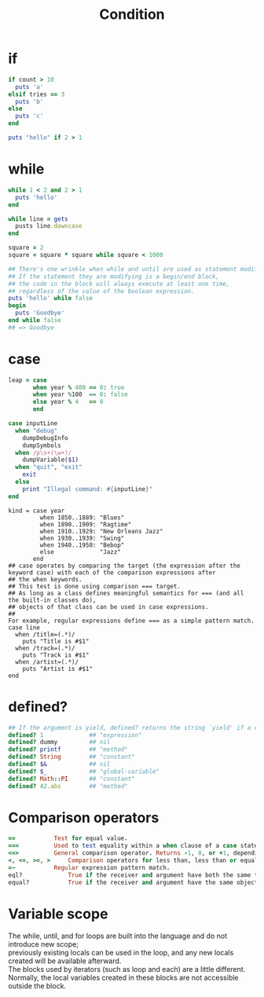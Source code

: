 #+Title: Condition
#+OPTIONS: ^:nil
* if
#+BEGIN_SRC ruby
if count > 10
  puts 'a'
elsif tries == 3
  puts 'b'
else
  puts 'c'
end

puts "hello" if 2 > 1
#+END_SRC
* while
#+BEGIN_SRC ruby
while 1 < 2 and 2 > 1
  puts 'hello'
end

while line = gets
  pusts line.downcase
end

square = 2
square = square * square while square < 1000
#+END_SRC
#+BEGIN_SRC ruby
## There's one wrinkle when while and until are used as statement modifiers.
## If the statement they are modifying is a begin/end block,
## the code in the block will always execute at least one time,
## regardless of the value of the boolean expression.
puts 'hello' while false
begin
  puts 'Goodbye'
end while false
## => Goodbye
#+END_SRC
* case
#+BEGIN_SRC ruby
leap = case
       when year % 400 == 0: true
       when year %100  == 0: false
       else year % 4   == 0
       end
#+END_SRC
#+BEGIN_SRC ruby
case inputLine
  when "debug"
    dumpDebugInfo
    dumpSymbols
  when /p\s+(\w+)/
    dumpVariable($1)
  when "quit", "exit"
    exit
  else
    print "Illegal command: #{inputLine}"
end
#+END_SRC
#+BEGIN_SRC
kind = case year
         when 1850..1889: "Blues"
         when 1890..1909: "Ragtime"
         when 1910..1929: "New Orleans Jazz"
         when 1930..1939: "Swing"
         when 1940..1950: "Bebop"
         else             "Jazz"
       end
## case operates by comparing the target (the expression after the keyword case) with each of the comparison expressions after
## the when keywords.
## This test is done using comparison === target.
## As long as a class defines meaningful semantics for === (and all the built-in classes do),
## objects of that class can be used in case expressions.
##
For example, regular expressions define === as a simple pattern match.
case line
  when /title=(.*)/
    puts "Title is #$1"
  when /track=(.*)/
    puts "Track is #$1"
  when /artist=(.*)/
    puts "Artist is #$1"
end
#+END_SRC
* defined?
#+BEGIN_SRC ruby
## If the argument is yield, defined? returns the string `yield' if a code block is associated with the current context
defined? 1             ## "expression"
defined? dummy         ## nil
defined? printf        ## "method"
defined? String        ## "constant"
defined? $&            ## nil
defined? $_            ## "global-variable"
defined? Math::PI      ## "constant"
defined? 42.abs        ## "method"
#+END_SRC
* Comparison operators
#+BEGIN_SRC ruby
==	         Test for equal value.
===	         Used to test equality within a when clause of a case statement.
<=>	         General comparison operator. Returns -1, 0, or +1, depending on whether its receiver is less than, equal to, or greater than its argument.
<, <=, >=, >	 Comparison operators for less than, less than or equal, greater than or equal, and greater than.
=~	         Regular expression pattern match.
eql?	         True if the receiver and argument have both the same type and equal values. 1 == 1.0 returns true, but 1.eql?(1.0) is false.
equal?	         True if the receiver and argument have the same object id.
#+END_SRC

* Variable scope
#+BEGIN_VERSE
The while, until, and for loops are built into the language and do not introduce new scope;
previously existing locals can be used in the loop, and any new locals created will be available afterward.
The blocks used by iterators (such as loop and each) are a little different.
Normally, the local variables created in these blocks are not accessible outside the block.
#+END_VERSE
